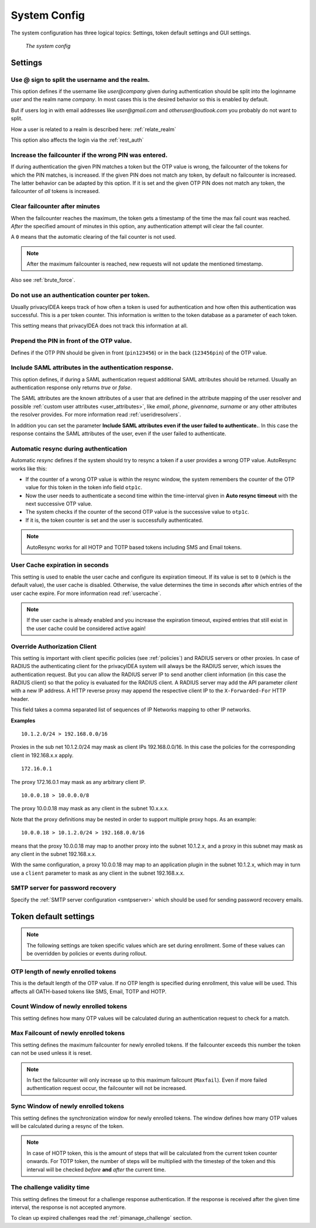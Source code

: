 .. index:: system config, token default settings,
.. _system_config:

System Config
-------------

The system configuration has three logical topics: Settings,
token default settings and GUI settings.

.. figure:: images/system-config.png
   :width: 500

   *The system config*

Settings
........

.. _splitatsign:

Use @ sign to split the username and the realm.
~~~~~~~~~~~~~~~~~~~~~~~~~~~~~~~~~~~~~~~~~~~~~~~

This option defines if the username like *user@company*
given during authentication should
be split into the loginname *user* and the realm name *company*.
In most cases this is the desired behavior so this is enabled by default.

But if users log in with email addresses like *user@gmail.com* and
*otheruser@outlook.com* you probably do not want to split.

How a user is related to a realm is described here: :ref:`relate_realm`

This option also affects the login via the :ref:`rest_auth`


.. index:: failcount

Increase the failcounter if the wrong PIN was entered.
~~~~~~~~~~~~~~~~~~~~~~~~~~~~~~~~~~~~~~~~~~~~~~~~~~~~~~

If during authentication the given PIN matches a token but the OTP value is
wrong, the failcounter of the tokens for which the PIN matches, is increased.
If the given PIN does not match any token, by default no failcounter is
increased. The latter behavior can be adapted by this option.
If it is set and the given OTP PIN does not match
any token, the failcounter of *all* tokens is increased.


.. index:: failcount
.. _clear_failcounter:

Clear failcounter after minutes
~~~~~~~~~~~~~~~~~~~~~~~~~~~~~~~

When the failcounter reaches the maximum, the token gets a timestamp of the time the max fail count was reached. *After* the
specified amount of minutes in this option, any authentication attempt will clear the fail counter.

A ``0`` means that the automatic clearing of the fail counter is not used.

.. note:: After the maximum failcounter is reached, new requests will not update the mentioned timestamp.

Also see :ref:`brute_force`.

.. todo:: Add description for ``Do not use an authentication counter per token.``


Do not use an authentication counter per token.
~~~~~~~~~~~~~~~~~~~~~~~~~~~~~~~~~~~~~~~~~~~~~~~

Usually privacyIDEA keeps track of how often a token is used for authentication and
how often this authentication was successful. This is a per token counter.
This information is written to the token database as a parameter of each token.

This setting means that privacyIDEA does not track this information at all.


Prepend the PIN in front of the OTP value.
~~~~~~~~~~~~~~~~~~~~~~~~~~~~~~~~~~~~~~~~~~

Defines if the OTP PIN should be given in front (``pin123456``)
or in the back (``123456pin``) of the OTP value.


.. index:: SAML attributes
.. _return_saml_attributes:

Include SAML attributes in the authentication response.
~~~~~~~~~~~~~~~~~~~~~~~~~~~~~~~~~~~~~~~~~~~~~~~~~~~~~~~
.. deprecated:: v3.11
  The :http:post:`/validate/samlcheck` endpoint will be removed in v3.12. Use the
  :http:post:`/validate/check` endpoint with :ref:`policy_add_user_in_response` and/or
  :ref:`policy_add_resolver_in_response` policies instead.

This option defines, if during a SAML authentication request
additional SAML attributes should be returned.
Usually an authentication response only returns *true* or *false*.

The SAML attributes are the known attributes of a user that are defined in the
attribute mapping of the user resolver and possible :ref:`custom user attributes <user_attributes>`,
like *email*, *phone*, *givenname*, *surname* or any other attributes the resolver
provides. For more information read :ref:`useridresolvers`.

In addition you can set the parameter **Include SAML attributes even if the user
failed to authenticate.**. In this case the response contains the SAML attributes
of the user, even if the user failed to authenticate.


.. index:: autoresync, autosync
.. _autosync:

Automatic resync during authentication
~~~~~~~~~~~~~~~~~~~~~~~~~~~~~~~~~~~~~~

Automatic *resync* defines if the system should try to resync a token if a user
provides a wrong OTP value. AutoResync works like this:

* If the counter of a wrong OTP value is within the resync window, the system
  remembers the counter of the OTP value for this token in the token info
  field ``otp1c``.

* Now the user needs to authenticate a second time within the time-interval
  given in **Auto resync timeout** with the next successive OTP value.

* The system checks if the counter of the second OTP value is the successive
  value to ``otp1c``.

* If it is, the token counter is set and the user is successfully authenticated.

.. note:: AutoResync works for all HOTP and TOTP based tokens including SMS and
   Email tokens.


.. index:: usercache
.. _user_cache_timeout:

User Cache expiration in seconds
~~~~~~~~~~~~~~~~~~~~~~~~~~~~~~~~

This setting is used to enable the user cache and
configure its expiration timeout. If its value is set to ``0`` (which is the default value),
the user cache is disabled.
Otherwise, the value determines the time in seconds after which entries of the user
cache expire. For more information read :ref:`usercache`.

.. note:: If the user cache is already enabled and you increase the expiration timeout,
   expired entries that still exist in the user cache could be considered active again!


.. index:: Override client, map client, proxies, RADIUS server, authenticating client, client
.. _override_client:

Override Authorization Client
~~~~~~~~~~~~~~~~~~~~~~~~~~~~~

This setting is important with client specific
policies (see :ref:`policies`) and RADIUS servers or other proxies. In
case of RADIUS the authenticating client
for the privacyIDEA system will always be the RADIUS server, which issues
the authentication request. But you can allow the RADIUS server IP to
send another client information (in this case the RADIUS client) so that
the policy is evaluated for the RADIUS client. A RADIUS server
may add the API parameter *client* with a new IP address. A HTTP reverse
proxy may append the respective client IP to the ``X-Forwarded-For`` HTTP
header.

This field takes a comma separated list of sequences of IP Networks
mapping to other IP networks.

**Examples**

::

   10.1.2.0/24 > 192.168.0.0/16

Proxies in the sub net 10.1.2.0/24 may mask as client IPs 192.168.0.0/16. In
this case the policies for the corresponding client in 192.168.x.x apply.

::

   172.16.0.1

The proxy 172.16.0.1 may mask as any arbitrary client IP.

::

   10.0.0.18 > 10.0.0.0/8

The proxy 10.0.0.18 may mask as any client in the subnet 10.x.x.x.

Note that the proxy definitions may be nested in order to support multiple proxy hops. As an example::

    10.0.0.18 > 10.1.2.0/24 > 192.168.0.0/16

means that the proxy 10.0.0.18 may map to another proxy into the subnet 10.1.2.x, and a proxy in this
subnet may mask as any client in the subnet 192.168.x.x.

With the same configuration, a proxy 10.0.0.18 may map to an application plugin in the subnet 10.1.2.x,
which may in turn use a ``client`` parameter to mask as any client in the subnet 192.168.x.x.


SMTP server for password recovery
~~~~~~~~~~~~~~~~~~~~~~~~~~~~~~~~~

Specify the :ref:`SMTP server configuration <smtpserver>` which should be used
for sending password recovery emails.


Token default settings
......................

.. note:: The following settings are token specific values which are
   set during enrollment.
   Some of these values can be overridden by policies or events during rollout.


OTP length of newly enrolled tokens
~~~~~~~~~~~~~~~~~~~~~~~~~~~~~~~~~~~

This is the default length of the OTP value. If no OTP length is
specified during enrollment, this value will be used. This affects all
OATH-based tokens like SMS, Email, TOTP and HOTP.

Count Window of newly enrolled tokens
~~~~~~~~~~~~~~~~~~~~~~~~~~~~~~~~~~~~~

This setting defines how many OTP values will be calculated during
an authentication request to check for a match.

.. index:: failcount

Max Failcount of newly enrolled tokens
~~~~~~~~~~~~~~~~~~~~~~~~~~~~~~~~~~~~~~

This setting defines the maximum failcounter for newly enrolled tokens. If the
failcounter exceeds this number the token can not be used unless it is reset.

.. note:: In fact the failcounter will only increase up to this maximum failcount (``Maxfail``).
   Even if more failed authentication request occur, the failcounter will
   not be increased.

.. index:: syncwindow

Sync Window of newly enrolled tokens
~~~~~~~~~~~~~~~~~~~~~~~~~~~~~~~~~~~~

This setting defines the synchronization window for newly enrolled tokens.
The window defines how many OTP values will be calculated
during a resync of the token.

.. note:: In case of HOTP token, this is the amount of steps that will be calculated
   from the current token counter onwards. For TOTP token, the number of steps
   will be multiplied with the timestep of the token and this interval will be checked
   *before* **and** *after* the current time.

.. _challenge_validity_time:

The challenge validity time
~~~~~~~~~~~~~~~~~~~~~~~~~~~

This setting defines the timeout for a challenge response
authentication. If the response is received after the given time interval, the
response is not accepted anymore.

To clean up expired challenges read the :ref:`pimanage_challenge` section.
